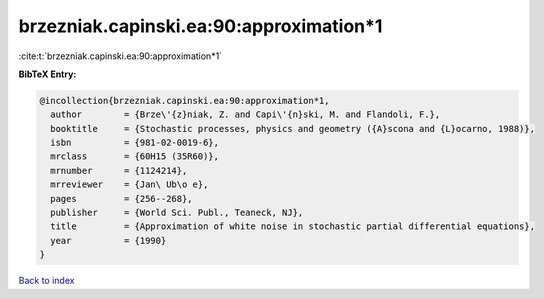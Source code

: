 brzezniak.capinski.ea:90:approximation*1
========================================

:cite:t:`brzezniak.capinski.ea:90:approximation*1`

**BibTeX Entry:**

.. code-block:: bibtex

   @incollection{brzezniak.capinski.ea:90:approximation*1,
     author        = {Brze\'{z}niak, Z. and Capi\'{n}ski, M. and Flandoli, F.},
     booktitle     = {Stochastic processes, physics and geometry ({A}scona and {L}ocarno, 1988)},
     isbn          = {981-02-0019-6},
     mrclass       = {60H15 (35R60)},
     mrnumber      = {1124214},
     mrreviewer    = {Jan\ Ub\o e},
     pages         = {256--268},
     publisher     = {World Sci. Publ., Teaneck, NJ},
     title         = {Approximation of white noise in stochastic partial differential equations},
     year          = {1990}
   }

`Back to index <../By-Cite-Keys.html>`__
